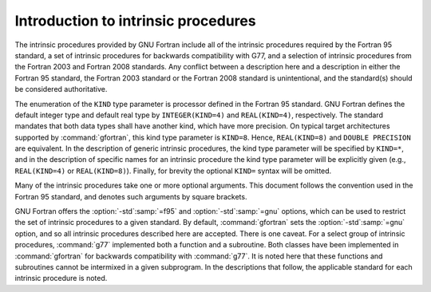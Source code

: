 ..
  Copyright 1988-2021 Free Software Foundation, Inc.
  This is part of the GCC manual.
  For copying conditions, see the GPL license file

.. _introduction-to-intrinsics:

Introduction to intrinsic procedures
************************************

The intrinsic procedures provided by GNU Fortran include all of the
intrinsic procedures required by the Fortran 95 standard, a set of
intrinsic procedures for backwards compatibility with G77, and a
selection of intrinsic procedures from the Fortran 2003 and Fortran 2008
standards.  Any conflict between a description here and a description in
either the Fortran 95 standard, the Fortran 2003 standard or the Fortran
2008 standard is unintentional, and the standard(s) should be considered
authoritative.

The enumeration of the ``KIND`` type parameter is processor defined in
the Fortran 95 standard.  GNU Fortran defines the default integer type and
default real type by ``INTEGER(KIND=4)`` and ``REAL(KIND=4)``,
respectively.  The standard mandates that both data types shall have
another kind, which have more precision.  On typical target architectures
supported by :command:`gfortran`, this kind type parameter is ``KIND=8``.
Hence, ``REAL(KIND=8)`` and ``DOUBLE PRECISION`` are equivalent.
In the description of generic intrinsic procedures, the kind type parameter
will be specified by ``KIND=*``, and in the description of specific
names for an intrinsic procedure the kind type parameter will be explicitly
given (e.g., ``REAL(KIND=4)`` or ``REAL(KIND=8)``).  Finally, for
brevity the optional ``KIND=`` syntax will be omitted.

Many of the intrinsic procedures take one or more optional arguments.
This document follows the convention used in the Fortran 95 standard,
and denotes such arguments by square brackets.

GNU Fortran offers the :option:`-std`:samp:`=f95` and :option:`-std`:samp:`=gnu` options,
which can be used to restrict the set of intrinsic procedures to a
given standard.  By default, :command:`gfortran` sets the :option:`-std`:samp:`=gnu`
option, and so all intrinsic procedures described here are accepted.  There
is one caveat.  For a select group of intrinsic procedures, :command:`g77`
implemented both a function and a subroutine.  Both classes
have been implemented in :command:`gfortran` for backwards compatibility
with :command:`g77`.  It is noted here that these functions and subroutines
cannot be intermixed in a given subprogram.  In the descriptions that follow,
the applicable standard for each intrinsic procedure is noted.